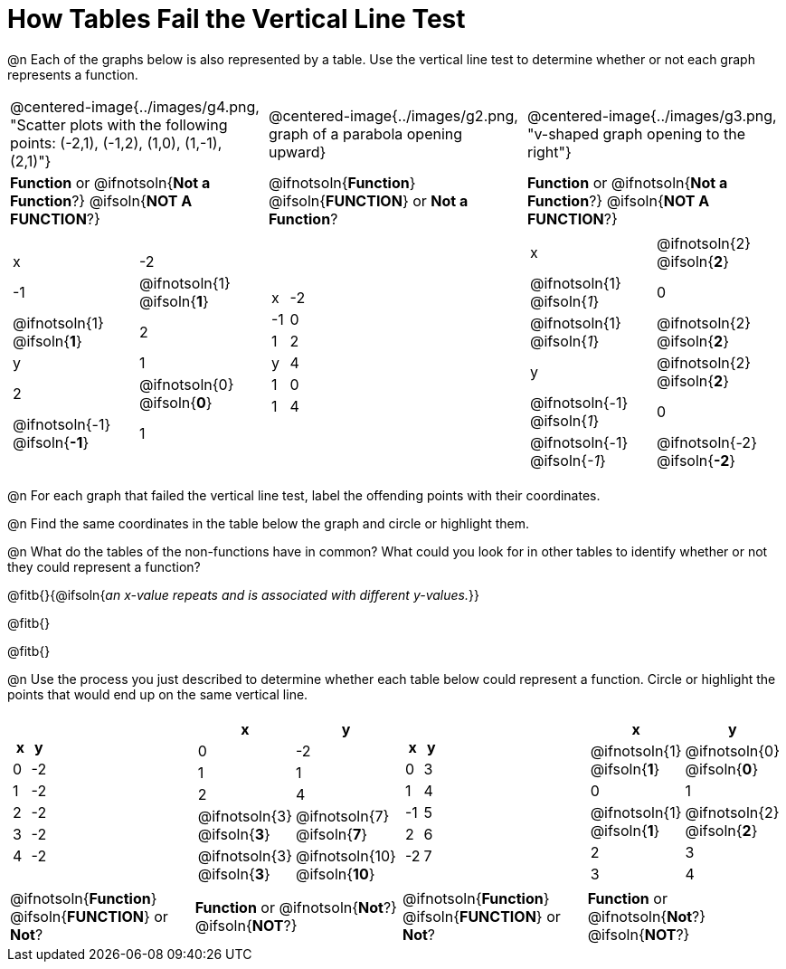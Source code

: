= How Tables Fail the Vertical Line Test

++++
<style>
  img { max-width: 200px; }
</style>
++++

@n Each of the graphs below is also represented by a table. Use the vertical line test to determine whether or not each graph represents a function.

[cols="^.^1a,^.^1a,^.^1a"]
|===
|@centered-image{../images/g4.png, "Scatter plots with the following points: (-2,1), (-1,2), (1,0), (1,-1), (2,1)"}
|@centered-image{../images/g2.png, graph of a parabola opening upward}
|@centered-image{../images/g3.png, "v-shaped graph opening to the right"}
|
*Function* or
@ifnotsoln{*Not a Function*?}
@ifsoln{*NOT A FUNCTION*?}
|
@ifnotsoln{*Function*}
@ifsoln{*FUNCTION*}
or *Not a Function*?
|
*Function* or
@ifnotsoln{*Not a Function*?}
@ifsoln{*NOT A FUNCTION*?}
|
[.sideways-pyret-table, cols="1a,1a"]
!===
! x ! -2 ! -1 !
@ifnotsoln{1}
@ifsoln{*1*}
!
@ifnotsoln{1}
@ifsoln{*1*}
! 2
! y ! 1 ! 2 !
@ifnotsoln{0}
@ifsoln{*0*}
! @ifnotsoln{-1}
@ifsoln{*-1*}
! 1
!===
|
[.sideways-pyret-table, cols="1a,1a"]
!===
! x ! -2 ! -1 ! 0 ! 1 ! 2
! y ! 4  ! 1  ! 0 ! 1 ! 4
!===
|
[.sideways-pyret-table, cols="1a,1a"]
!===
! x
!
@ifnotsoln{2}
@ifsoln{*2*}
!
@ifnotsoln{1}
@ifsoln{_1_}
! 0 !
@ifnotsoln{1}
@ifsoln{_1_}
!
@ifnotsoln{2}
@ifsoln{*2*}
! y
!
@ifnotsoln{2}
@ifsoln{*2*}
!
@ifnotsoln{-1}
@ifsoln{_1_}
! 0
!
@ifnotsoln{-1}
@ifsoln{_-1_}
!
@ifnotsoln{-2}
@ifsoln{*-2*}
!===
|===

@n For each graph that failed the vertical line test, label the offending points with their coordinates.

@n Find the same coordinates in the table below the graph and circle or highlight them.

@n What do the tables of the non-functions have in common? What could you look for in other tables to identify whether or not they could represent a function?

@fitb{}{@ifsoln{_an x-value repeats and is associated with different y-values._}}

@fitb{}

@fitb{}

@n Use the process you just described to determine whether each table below could represent a function. Circle or highlight the points that would end up on the same vertical line.

[cols="1a,1a,1a,1a", grid="none", frame="none"]
|===
|
[.pyret-table.first-table,cols="1,1",options="header"]
!===
! x ! y
! 0 ! -2
! 1 ! -2
! 2 ! -2
! 3 ! -2
! 4 ! -2
!===
|
[.pyret-table.first-table,cols="1a,1a",options="header"]
!===
! x ! y
! 0 ! -2
! 1 ! 1
! 2 ! 4
!
@ifnotsoln{3}
@ifsoln{*3*}
!
@ifnotsoln{7}
@ifsoln{*7*}
!
@ifnotsoln{3}
@ifsoln{*3*}
!
@ifnotsoln{10}
@ifsoln{*10*}
!===
|
[.pyret-table.first-table,cols="1,1",options="header"]
!===
! x  ! y
! 0  ! 3
! 1  ! 4
! -1 ! 5
! 2  ! 6
! -2  ! 7
!===
|
[.pyret-table.first-table,cols="1a,1a",options="header"]
!===
! x ! y
!
@ifnotsoln{1}
@ifsoln{*1*}
!
@ifnotsoln{0}
@ifsoln{*0*}
! 0 ! 1
!
@ifnotsoln{1}
@ifsoln{*1*}
!
@ifnotsoln{2}
@ifsoln{*2*}
! 2 ! 3
! 3 ! 4
!===
|
@ifnotsoln{*Function*}
@ifsoln{*FUNCTION*}
or *Not*?
| *Function* or
@ifnotsoln{*Not*?}
@ifsoln{*NOT*?}
|
@ifnotsoln{*Function*}
@ifsoln{*FUNCTION*}
or *Not*?
| *Function* or
@ifnotsoln{*Not*?}
@ifsoln{*NOT*?}
|===
